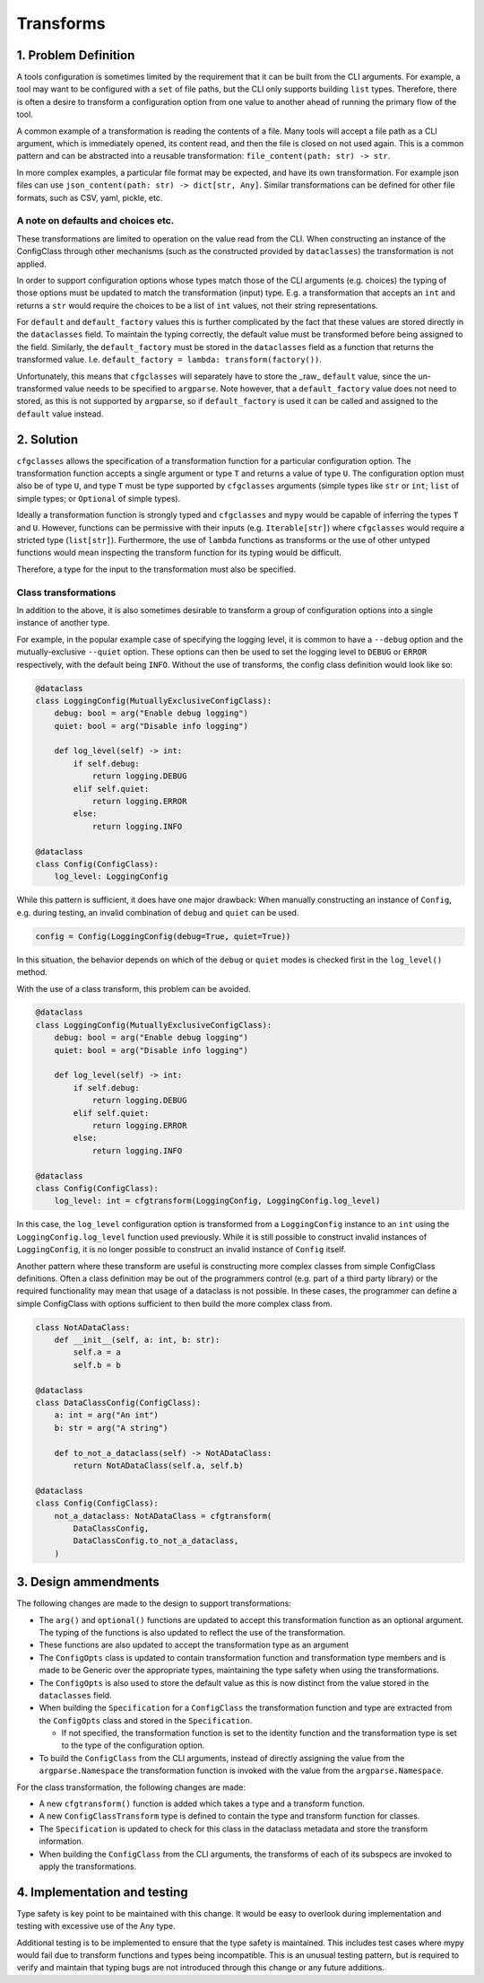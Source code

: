 Transforms
==========

1. Problem Definition
---------------------
A tools configuration is sometimes limited by the requirement that it can be built from the CLI arguments.
For example, a tool may want to be configured with a ``set`` of file paths, but the CLI only supports building ``list`` types. 
Therefore, there is often a desire to transform a configuration option from one value to another ahead of running the primary flow of the tool.

A common example of a transformation is reading the contents of a file.
Many tools will accept a file path as a CLI argument, which is immediately opened, its content read, and then the file is closed on not used again.
This is a common pattern and can be abstracted into a reusable transformation: ``file_content(path: str) -> str``.

In more complex examples, a particular file format may be expected, and have its own transformation. For example json files can use ``json_content(path: str) -> dict[str, Any]``. Similar transformations can be defined for other file formats, such as CSV, yaml, pickle, etc.

A note on defaults and choices etc.
###################################
These transformations are limited to operation on the value read from the CLI. When constructing an instance of the ConfigClass through other mechanisms (such as the constructed provided by ``dataclasses``) the transformation is not applied.

In order to support configuration options whose types match those of the CLI arguments (e.g. choices) the typing of those options must be updated to match the transformation (input) type.
E.g. a transformation that accepts an ``int`` and returns a ``str`` would require the choices to be a list of ``int`` values, not their string representations.

For ``default`` and ``default_factory`` values this is further complicated by the fact that these values are stored directly in the ``dataclasses`` field.
To maintain the typing correctly, the default value must be transformed before being assigned to the field.
Similarly, the ``default_factory`` must be stored in the ``dataclasses`` field as a function that returns the transformed value. I.e. ``default_factory = lambda: transform(factory())``.

Unfortunately, this means that ``cfgclasses`` will separately have to store the _raw_ ``default`` value, since the un-transformed value needs to be specified to ``argparse``.
Note however, that a ``default_factory`` value does not need to stored, as this is not supported by ``argparse``, so if ``default_factory`` is used it can be called and assigned to the ``default`` value instead.

2. Solution
-----------
``cfgclasses`` allows the specification of a transformation function for a particular configuration option.
The transformation function accepts a single argument or type ``T`` and returns a value of type ``U``.
The configuration option must also be of type ``U``, and type ``T`` must be type supported by ``cfgclasses`` arguments (simple types like ``str`` or ``int``; ``list`` of simple types; or ``Optional`` of simple types).

Ideally a transformation function is strongly typed and ``cfgclasses`` and ``mypy`` would be capable of inferring the types ``T`` and ``U``.
However, functions can be permissive with their inputs (e.g. ``Iterable[str]``) where ``cfgclasses`` would require a stricted type (``list[str]``).
Furthermore, the use of ``lambda`` functions as transforms or the use of other untyped functions would mean inspecting the transform function for its typing would be difficult.

Therefore, a type for the input to the transformation must also be specified.

Class transformations
#####################
In addition to the above, it is also sometimes desirable to transform a group of configuration options into a single instance of another type.

For example, in the popular example case of specifying the logging level, it is common to have a ``--debug`` option and the mutually-exclusive ``--quiet`` option.
These options can then be used to set the logging level to ``DEBUG`` or ``ERROR`` respectively, with the default being ``INFO``.
Without the use of transforms, the config class definition would look like so:

.. code-block:: python

    @dataclass
    class LoggingConfig(MutuallyExclusiveConfigClass):
        debug: bool = arg("Enable debug logging")
        quiet: bool = arg("Disable info logging")

        def log_level(self) -> int:
            if self.debug:
                return logging.DEBUG
            elif self.quiet:
                return logging.ERROR
            else:
                return logging.INFO

    @dataclass
    class Config(ConfigClass):
        log_level: LoggingConfig

While this pattern is sufficient, it does have one major drawback: When manually constructing an instance of ``Config``, e.g. during testing, an invalid combination of ``debug`` and ``quiet`` can be used.

.. code-block:: python

    config = Config(LoggingConfig(debug=True, quiet=True))

In this situation, the behavior depends on which of the ``debug`` or ``quiet`` modes is checked first in the ``log_level()`` method.

With the use of a class transform, this problem can be avoided.

.. code-block:: python

    @dataclass
    class LoggingConfig(MutuallyExclusiveConfigClass):
        debug: bool = arg("Enable debug logging")
        quiet: bool = arg("Disable info logging")

        def log_level(self) -> int:
            if self.debug:
                return logging.DEBUG
            elif self.quiet:
                return logging.ERROR
            else:
                return logging.INFO

    @dataclass
    class Config(ConfigClass):
        log_level: int = cfgtransform(LoggingConfig, LoggingConfig.log_level)

In this case, the ``log_level`` configuration option is transformed from a ``LoggingConfig`` instance to an ``int`` using the ``LoggingConfig.log_level`` function used previously.
While it is still possible to construct invalid instances of ``LoggingConfig``, it is no longer possible to construct an invalid instance of ``Config`` itself.

Another pattern where these transform are useful is constructing more complex classes from simple ConfigClass definitions.
Often a class definition may be out of the programmers control (e.g. part of a third party library) or the required functionality may mean that usage of a dataclass is not possible.
In these cases, the programmer can define a simple ConfigClass with options sufficient to then build the more complex class from.

.. code-block:: python

    class NotADataClass:
        def __init__(self, a: int, b: str):
            self.a = a
            self.b = b

    @dataclass
    class DataClassConfig(ConfigClass):
        a: int = arg("An int")
        b: str = arg("A string")

        def to_not_a_dataclass(self) -> NotADataClass:
            return NotADataClass(self.a, self.b)

    @dataclass
    class Config(ConfigClass):
        not_a_dataclass: NotADataClass = cfgtransform(
            DataClassConfig,
            DataClassConfig.to_not_a_dataclass,
        )


3. Design ammendments
---------------------
The following changes are made to the design to support transformations:

* The ``arg()`` and ``optional()`` functions are updated to accept this transformation function as an optional argument. The typing of the functions is also updated to reflect the use of the transformation.
* These functions are also updated to accept the transformation type as an argument
* The ``ConfigOpts`` class is updated to contain transformation function and transformation type members and is made to be Generic over the appropriate types, maintaining the type safety when using the transformations.
* The ``ConfigOpts`` is also used to store the default value as this is now distinct from the value stored in the ``dataclasses`` field.
* When building the ``Specification`` for a ``ConfigClass`` the transformation function and type are extracted from the ``ConfigOpts`` class and stored in the ``Specification``.

  * If not specified, the transformation function is set to the identity function and the transformation type is set to the type of the configuration option.
* To build the ``ConfigClass`` from the CLI arguments, instead of directly assigning the value from the ``argparse.Namespace`` the transformation function is invoked with the value from the ``argparse.Namespace``.

For the class transformation, the following changes are made:

* A new ``cfgtransform()`` function is added which takes a type and a transform function.
* A new ``ConfigClassTransform`` type is defined to contain the type and transform function for classes.
* The ``Specification`` is updated to check for this class in the dataclass metadata and store the transform information.
* When building the ``ConfigClass`` from the CLI arguments, the transforms of each of its subspecs are invoked to apply the transformations.

4. Implementation and testing
-----------------------------
Type safety is key point to be maintained with this change.
It would be easy to overlook during implementation and testing with excessive use of the Any type.

Additional testing is to be implemented to ensure that the type safety is maintained.
This includes test cases where mypy would fail due to transform functions and types being incompatible.
This is an unusual testing pattern, but is required to verify and maintain that typing bugs are not introduced through this change or any future additions.
